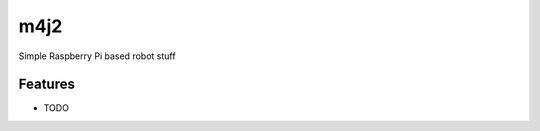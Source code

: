 =============================
m4j2
=============================

.. image:: https://badge.fury.io/py/m4j2.png
    :target: http://badge.fury.io/py/m4j2

.. image:: https://travis-ci.org/mmessmore/m4j2.png?branch=master
    :target: https://travis-ci.org/mmessmore/m4j2

.. image:: https://pypip.in/d/m4j2/badge.png
    :target: https://pypi.python.org/pypi/m4j2


Simple Raspberry Pi based robot stuff


Features
--------

* TODO

